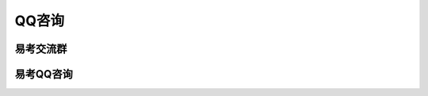 QQ咨询
===========

易考交流群
-------------
.. _QQ群: http://shang.qq.com/wpa/qunwpa?idkey=36e11430f55a61891ad7dfcb29823f9a9d9151ff0ae6a5961f1098087d0669d3

.. image:: _static/group.png
	:target: `QQ群`_

.. image:: _static/qqq.png

易考QQ咨询
--------------

.. _QQ咨询: http://wpa.qq.com/msgrd?v=3&uin=1121015043&site=qq&menu=yes

.. image:: _static/qq.png
	:target: `QQ咨询`_
